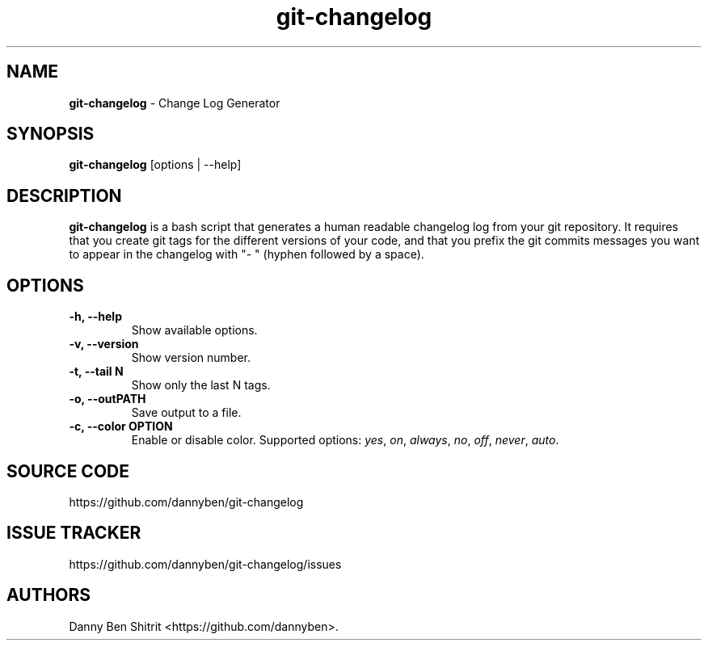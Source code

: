 .\" Automatically generated by Pandoc 1.19.2.4
.\"
.TH "git\-changelog" "1" "September 2020" "Version 0.1.3" "Change Log Generator"
.hy
.SH NAME
.PP
\f[B]git\-changelog\f[] \- Change Log Generator
.SH SYNOPSIS
.PP
\f[B]git\-changelog\f[] [options | \-\-help]
.SH DESCRIPTION
.PP
\f[B]git\-changelog\f[] is a bash script that generates a human readable
changelog log from your git repository.
It requires that you create git tags for the different versions of your
code, and that you prefix the git commits messages you want to appear in
the changelog with "\- " (hyphen followed by a space).
.SH OPTIONS
.TP
.B \-h, \-\-help
Show available options.
.RS
.RE
.TP
.B \-v, \-\-version
Show version number.
.RS
.RE
.TP
.B \-t, \-\-tail N
Show only the last N tags.
.RS
.RE
.TP
.B \-o, \-\-outPATH
Save output to a file.
.RS
.RE
.TP
.B \-c, \-\-color OPTION
Enable or disable color.
Supported options: \f[I]yes\f[], \f[I]on\f[], \f[I]always\f[],
\f[I]no\f[], \f[I]off\f[], \f[I]never\f[], \f[I]auto\f[].
.RS
.RE
.SH SOURCE CODE
.PP
https://github.com/dannyben/git\-changelog
.SH ISSUE TRACKER
.PP
https://github.com/dannyben/git\-changelog/issues
.SH AUTHORS
Danny Ben Shitrit <https://github.com/dannyben>.
